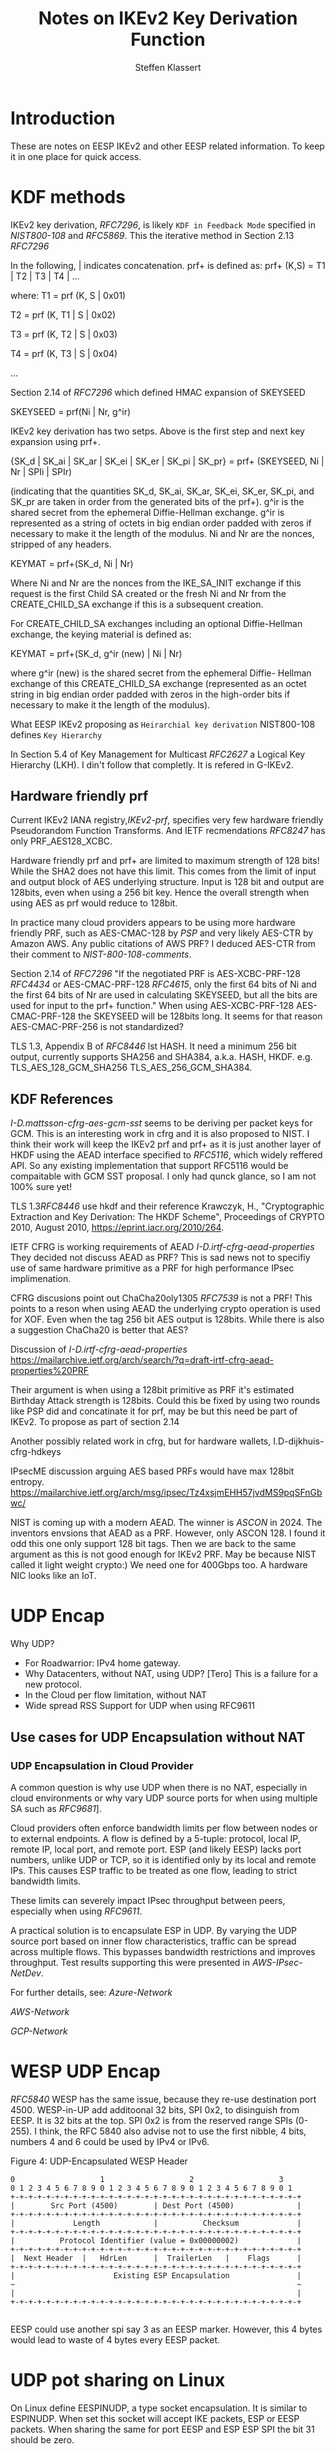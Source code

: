# -*- fill-column: 69; -*-
# vim: set textwidth=69
# Do: title, toc:table-of-contents ::fixed-width-sections |tables
# Do: ^:sup/sub with curly -:special-strings *:emphasis
# Don't: prop:no-prop-drawers \n:preserve-linebreaks ':use-smart-quotes
#+OPTIONS: prop:nil title:t toc:t \n:nil ::t |:t ^:{} -:t *:t ':nil

#+RFC_CATEGORY: info
#+RFC_NAME: draft-antony-eesp-ikev2-notes
#+RFC_VERSION: 00
#+RFC_IPR: trust200902
#+RFC_STREAM: IETF
#+RFC_XML_VERSION: 3
#+RFC_CONSENSUS: true

#+TITLE: Notes on IKEv2 Key Derivation Function
#+RFC_SHORT_TITLE: KEv2 KDF Notes
#+AUTHOR: Steffen Klassert
#+EMAIL: steffen.klassert@secunet.com
#+AFFILIATION: secunet Security Networks AG
#+RFC_SHORT_ORG: secunet
#+RFC_ADD_AUTHOR: ("Antony Antony" "antony.antony@secunet.com" ("secunet" "secunet Security Networks AG"))
#+RFC_AREA: SEC
#+RFC_WORKGROUP: IPSECME Working Group

* Introduction

These are notes on EESP IKEv2 and other EESP related information. To keep it in one place for quick access.

* KDF methods

IKEv2 key derivation, [[RFC7296]], is likely ~KDF in Feedback Mode~
specified in [[NIST800-108]] and [[RFC5869]]. This the iterative
method in Section 2.13 [[RFC7296]]

In the following, | indicates concatenation.  prf+ is defined as:
prf+ (K,S) = T1 | T2 | T3 | T4 | ...

where:
   T1 = prf (K, S | 0x01)

   T2 = prf (K, T1 | S | 0x02)

   T3 = prf (K, T2 | S | 0x03)

   T4 = prf (K, T3 | S | 0x04)

   ...

Section 2.14 of [[RFC7296]] which defined HMAC expansion of SKEYSEED

SKEYSEED = prf(Ni | Nr, g^ir)

IKEv2 key derivation has two setps. Above is the first step and next
key expansion using prf+.

{SK_d | SK_ai | SK_ar | SK_ei | SK_er | SK_pi | SK_pr}
                   = prf+ (SKEYSEED, Ni | Nr | SPIi | SPIr)

(indicating that the quantities SK_d, SK_ai, SK_ar, SK_ei, SK_er,
SK_pi, and SK_pr are taken in order from the generated bits of the
prf+).  g^ir is the shared secret from the ephemeral Diffie-Hellman
exchange.  g^ir is represented as a string of octets in big endian
order padded with zeros if necessary to make it the length of the
modulus.  Ni and Nr are the nonces, stripped of any headers.

KEYMAT = prf+(SK_d, Ni | Nr)

Where Ni and Nr are the nonces from the IKE_SA_INIT exchange if this
request is the first Child SA created or the fresh Ni and Nr from the
CREATE_CHILD_SA exchange if this is a subsequent creation.

For CREATE_CHILD_SA exchanges including an optional Diffie-Hellman
exchange, the keying material is defined as:

KEYMAT = prf+(SK_d, g^ir (new) | Ni | Nr)

where g^ir (new) is the shared secret from the ephemeral Diffie-
Hellman exchange of this CREATE_CHILD_SA exchange (represented as an
octet string in big endian order padded with zeros in the high-order
bits if necessary to make it the length of the modulus).

What EESP IKEv2 proposing as ~Heirarchial key derivation~
NIST800-108 defines ~Key Hierarchy~

In Section 5.4 of Key Management for Multicast [[RFC2627]] a
Logical Key Hierarchy (LKH). I din't follow that completly.
It is refered in G-IKEv2.

** Hardware friendly prf
Current IKEv2 IANA registry,[[IKEv2-prf]], specifies very few
hardware friendly Pseudorandom Function Transforms. And IETF
recmendations [[RFC8247]] has only PRF_AES128_XCBC.

Hardware friendly prf and prf+ are limited to maximum strength of
128 bits! While the SHA2 does not have this limit. This comes
from the limit of input and output block of AES underlying
structure. Input is 128 bit and output are 128bits,
even when using a 256 bit key. Hence the overall strength
when using AES as prf would reduce to 128bit.

In practice many cloud providers appears to be using more
hardware friendly PRF, such as AES-CMAC-128 by [[PSP]]
and very likely AES-CTR by Amazon AWS. Any public citations of AWS
PRF? I deduced AES-CTR from their comment to [[NIST-800-108-comments]].

Section 2.14 of [[RFC7296]] "If the negotiated PRF is
AES-XCBC-PRF-128 [[RFC4434]] or AES-CMAC-PRF-128 [[RFC4615]],
only the first 64 bits of Ni and the first 64 bits of Nr are used in
calculating SKEYSEED, but all the bits are used for input to the prf+
function." When using AES-XCBC-PRF-128 AES-CMAC-PRF-128 the SKEYSEED
will be 128bits long. It seems for that reason AES-CMAC-PRF-256 is not
standardized?

TLS 1.3, Appendix B of [[RFC8446]] lst HASH. It need a minimum 256
bit output, currently supports SHA256 and SHA384, a.k.a. HASH, HKDF.
e.g. TLS_AES_128_GCM_SHA256 TLS_AES_256_GCM_SHA384.

** KDF  References

[[I-D.mattsson-cfrg-aes-gcm-sst]] seems to be deriving per packet keys
for GCM. This is an interesting work in cfrg and it is also proposed
to NIST. I think their work will keep the IKEv2 prf and prf+ as it is
just another layer of HKDF using the AEAD interface specified to
[[RFC5116]], which widely reffered API. So any existing implementation
that support RFC5116 would be compaitable with GCM SST proposal.
I only had qunck glance, so I am not 100% sure yet!

TLS 1.3[[RFC8446]] use hkdf and their reference
Krawczyk, H., "Cryptographic Extraction and Key Derivation: The HKDF
Scheme", Proceedings of CRYPTO 2010, August 2010,
<https://eprint.iacr.org/2010/264>.

IETF CFRG is working requirements of AEAD [[I-D.irtf-cfrg-aead-properties]]
They decided not discuss AEAD as PRF? This is sad news not to
specifiy use of same hardware primitive as a PRF for high performance
IPsec implimenation.

CFRG discusions point out ChaCha20oly1305 [[RFC7539]] is not a
PRF! This points to a reson when using  AEAD the underlying
crypto operation is used for XOF. Even when the tag 256 bit
AES output is  128bits. While there is also a suggestion
ChaCha20 is better that AES?

Discussion of  [[I-D.irtf-cfrg-aead-properties]]
https://mailarchive.ietf.org/arch/search/?q=draft-irtf-cfrg-aead-properties%20PRF

Their argument is when using a 128bit primitive as PRF it's
estimated Birthday Attack strength is
128bits. Could this be fixed by using two rounds like PSP did and
concatinate it for prf, may be but this need be part of IKEv2. To propose
as part of section 2.14

Another possibly related work in cfrg, but for hardware wallets,
I.D-dijkhuis-cfrg-hdkeys

IPsecME discussion arguing AES based PRFs would have max 128bit entropy.
https://mailarchive.ietf.org/arch/msg/ipsec/Tz4xsjmEHH57jvdMS9pqSFnGbwc/

NIST is coming up with a modern AEAD. The winner is [[ASCON]] in 2024.
The inventors envsions that AEAD as a PRF. However, only ASCON 128.
I found it odd this one only support 128 bit tags. Then we are back
to the same argument as this is not good enough for IKEv2 PRF.
May be because NIST called it light weight crypto:) We need one for
400Gbps too. A hardware NIC looks like an IoT.

* UDP Encap

Why UDP?
- For Roadwarrior: IPv4 home gateway.
- Why Datacenters, without NAT, using UDP? [Tero] This is a failure for a new protocol.
- In the Cloud per flow limitation, without NAT
- Wide spread RSS Support for UDP when using RFC9611

** Use cases for UDP Encapsulation  without NAT
*** UDP Encapsulation in Cloud Provider

A common question is why use UDP when there is no NAT, especially in
cloud environments or why vary UDP source ports for when using  multiple
SA such as [[RFC9681]]].

Cloud providers often enforce bandwidth limits per flow between nodes
or to external endpoints. A flow is defined by a 5-tuple: protocol,
local IP, remote IP, local port, and remote port. ESP (and likely
EESP) lacks port numbers, unlike UDP or TCP, so it is identified only
by its local and remote IPs. This causes ESP traffic to be treated as
one flow, leading to strict bandwidth limits.

These limits can severely impact IPsec throughput between peers,
especially when using [[RFC9611]].

A practical solution is to encapsulate ESP in UDP. By varying the UDP
source port based on inner flow characteristics, traffic can be spread
across multiple flows. This bypasses bandwidth restrictions and
improves throughput. Test results supporting this were presented in
[[AWS-IPsec-NetDev]].

For further details, see:
[[Azure-Network]]

[[AWS-Network]]

[[GCP-Network]]


* WESP UDP Encap
[[RFC5840]] WESP has the same issue, because they re-use destination
port 4500. WESP-in-UP add additoonal 32 bits, SPI 0x2, to disinguish
from EESP. It is 32 bits at the top. SPI 0x2 is from the reserved
range SPIs (0-255). I think, the RFC 5840 also advise not to use the
first nibble, 4 bits, numbers 4 and 6 could be used by IPv4 or IPv6.

#+caption: Figure 4: UDP-Encapsulated WESP Header
#+name: wesp-udp-encap
#+begin_src
  0                   1                   2                   3
  0 1 2 3 4 5 6 7 8 9 0 1 2 3 4 5 6 7 8 9 0 1 2 3 4 5 6 7 8 9 0 1
  +-+-+-+-+-+-+-+-+-+-+-+-+-+-+-+-+-+-+-+-+-+-+-+-+-+-+-+-+-+-+-+-+
  |        Src Port (4500)        | Dest Port (4500)              |
  +-+-+-+-+-+-+-+-+-+-+-+-+-+-+-+-+-+-+-+-+-+-+-+-+-+-+-+-+-+-+-+-+
  |             Length            |          Checksum             |
  +-+-+-+-+-+-+-+-+-+-+-+-+-+-+-+-+-+-+-+-+-+-+-+-+-+-+-+-+-+-+-+-+
  |          Protocol Identifier (value = 0x00000002)             |
  +-+-+-+-+-+-+-+-+-+-+-+-+-+-+-+-+-+-+-+-+-+-+-+-+-+-+-+-+-+-+-+-+
  |  Next Header  |   HdrLen      |  TrailerLen   |    Flags      |
  +-+-+-+-+-+-+-+-+-+-+-+-+-+-+-+-+-+-+-+-+-+-+-+-+-+-+-+-+-+-+-+-+
  |                      Existing ESP Encapsulation               |
  ~                                                               ~
  |                                                               |
  +-+-+-+-+-+-+-+-+-+-+-+-+-+-+-+-+-+-+-+-+-+-+-+-+-+-+-+-+-+-+-+-+

#+end_src

EESP could use another spi say 3 as an EESP marker.
However, this 4 bytes would lead to waste of 4 bytes every EESP packet.

* UDP pot sharing on Linux

On Linux define EESPINUDP, a type socket encapsulation. It is
similar to ESPINUDP. When set this socket will accept IKE packets,
ESP or EESP packets. When sharing the same for port EESP and ESP
ESP SPI the bit 31 should be zero.

* Normative References

** RFC2627
** RFC3948
** RFC5840
** RFC7296
** RFC8247
** RFC4615
** RFC5869

** NIST800-108
:PROPERTIES:
:REF_TARGET: https://www.nist.gov/publications/recommendation-key-derivation-using-pseudorandom-functions-1
:REF_TITLE: Recommendation for Key Derivation Using Pseudorandom Functions
:REF_ORG: NIST
:END:

* Informative References

** RFC4434
** RFC9611
** RFC8446
** RFC7539
** RFC9681
** RFC5116

** I-D.ietf-ipsecme-g-ikev2
** I-D.irtf-cfrg-aead-properties
** I-D.mattsson-cfrg-aes-gcm-sst

** Azure-Network
:PROPERTIES:
:REF_TITLE: Azure Virtual machine network bandwidth
:REF_TARGET: https://learn.microsoft.com/en-us/azure/virtual-network/virtual-machine-network-throughput
:REF_ORG: Microsoft Azure
:END:

** GCP-Network
:PROPERTIES:
:REF_TITLE: Google Compute Engine Network bandwidth
:REF_TARGET: https://cloud.google.com/compute/docs/network-bandwidth
:REF_ORG: Google
:END:

** AWS-Network
:PROPERTIES:
:REF_TITLE: Google Compute Engine Network bandwidth
:REF_TARGET: https://docs.aws.amazon.com/AWSEC2/latest/UserGuide/ec2-instance-network-bandwidth.html
:REF_ORG: Amazon AWS
:END:

** AWS-IPsec-NetDev
:PROPERTIES:
:REF_TITLE: NetDev Talk : Multi-core IPsec tunnels
:REF_TARGET: https://learn.microsoft.com/en-us/azure/virtual-network/virtual-machine-network-throughput
:REF_ORG: Amazon AWS
:END:

** PRGS20
:PROPERTIES:
:REF_TITLE: Vector Packet Encapsulation: The Case for a Scalable IPsec Encryption Protocol
:REF_TARGET: https://doi.org/10.1145/3407023.3407060
:REF_ORG: Technische Universität Ilmenau
:END:

** NIST-800-108-comments
:PROPERTIES:
:REF_TARGET: https://csrc.nist.gov/files/pubs/sp/800/108/r1/final/docs/sp800-108r1-draft-comments-resolutions.pdf
:REF_TITLE: Public Comments and Resolutions on Draft NIST SP 800-108 Revision 1, Recommendation for Key DerivationUsingPseudorandomFunctions, 2020
:REF_ORG: NIST
:END:

** IKEv2-prf
:PROPERTIES:
:REF_TARGET: https://www.iana.org/assignments/ikev2-parameters/ikev2-parameters.xhtml#ikev2-          parameters-6
:REF_TITLE: IKEv2 Parameters: Extended Sequence Numbers Transform IDs
:REF_ORG: IANA
:END:

** PSP
:PROPERTIES:
:REF_TARGET: https://github.com/google/psp/blob/main/doc/PSP_Arch_Spec.pdf
:REF_TITLE: PSP Architecture Specification
:REF_ORG: Google
:END:

** ASCON
:PROPERTIES:
:REF_TARGET: https://csrc.nist.gov/csrc/media/Presentations/2023/the-ascon-family/images-media/june-21-mendel-the-ascon-family.pdf
:REF_TITLE: The Ascon Family: Lightweight Authenticated Encryption, Hashing, and More :REF_ORG: Ascon Team
:END:

** GCM-SST-Paper
:PROPERTIES:
:REF_TARGET: https://csrc.nist.gov/csrc/media/Presentations/2023/the-ascon-family/images-media/june-21-mendel-the-ascon-family.pdf
:REF_TITLE: Galois Counter Mode with Secure Short Tags (GCM-SST)
:END:

** GCM-SST
:PROPERTIES:
:REF_TARGET: https://csrc.nist.gov/csrc/media/Presentations/2023/galois-counter-mode-with-secure-short-tags/images-media/sess-5-mattsson-bcm-workshop-2023.pdf
:REF_TITLE: Galois Counter Mode with Secure Short Tags (GCM-SST) Slides
:END:
